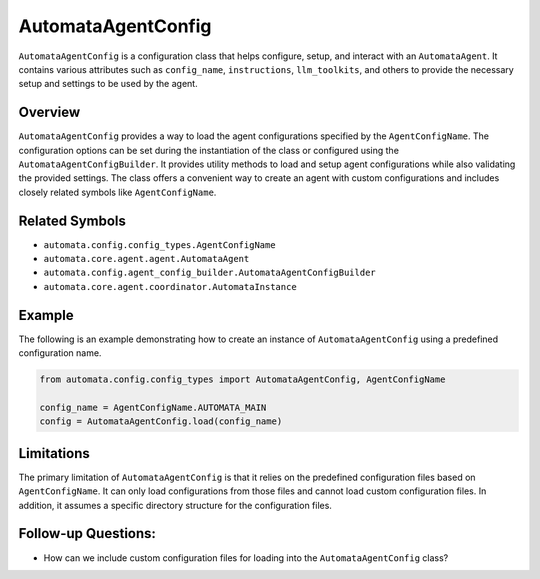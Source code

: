 AutomataAgentConfig
===================

``AutomataAgentConfig`` is a configuration class that helps configure,
setup, and interact with an ``AutomataAgent``. It contains various
attributes such as ``config_name``, ``instructions``, ``llm_toolkits``,
and others to provide the necessary setup and settings to be used by the
agent.

Overview
--------

``AutomataAgentConfig`` provides a way to load the agent configurations
specified by the ``AgentConfigName``. The configuration options can be
set during the instantiation of the class or configured using the
``AutomataAgentConfigBuilder``. It provides utility methods to load and
setup agent configurations while also validating the provided settings.
The class offers a convenient way to create an agent with custom
configurations and includes closely related symbols like
``AgentConfigName``.

Related Symbols
---------------

-  ``automata.config.config_types.AgentConfigName``
-  ``automata.core.agent.agent.AutomataAgent``
-  ``automata.config.agent_config_builder.AutomataAgentConfigBuilder``
-  ``automata.core.agent.coordinator.AutomataInstance``

Example
-------

The following is an example demonstrating how to create an instance of
``AutomataAgentConfig`` using a predefined configuration name.

.. code:: python

   from automata.config.config_types import AutomataAgentConfig, AgentConfigName

   config_name = AgentConfigName.AUTOMATA_MAIN
   config = AutomataAgentConfig.load(config_name)

Limitations
-----------

The primary limitation of ``AutomataAgentConfig`` is that it relies on
the predefined configuration files based on ``AgentConfigName``. It can
only load configurations from those files and cannot load custom
configuration files. In addition, it assumes a specific directory
structure for the configuration files.

Follow-up Questions:
--------------------

-  How can we include custom configuration files for loading into the
   ``AutomataAgentConfig`` class?
